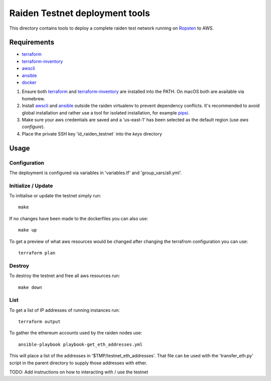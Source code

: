 Raiden Testnet deployment tools
===============================

This directory contains tools to deploy a complete raiden test network
running on Ropsten_ to AWS.

.. _Ropsten: https://github.com/ethereum/ropsten

Requirements
------------

* terraform_
* terraform-inventory_
* awscli_
* ansible_
* docker_

#. Ensure both terraform_ and terraform-inventory_ are installed into the PATH.
   On macOS both are available via homebrew.

#. Install awscli_ and ansible_ outside the raiden virtualenv to prevent
   dependency conflicts. It's recommended to avoid global installation and
   rather use a tool for isolated installation, for example pipsi_.

#. Make sure your aws credentials are saved and a 'us-east-1' has been
   selected as the default region (use `aws configure`).

#. Place the private SSH key 'id_raiden_testnet` into the `keys` directory

.. _terraform: https://www.terraform.io/downloads.html
.. _terraform-inventory: https://github.com/adammck/terraform-inventory/releases/tag/v0.7-pre
.. _awscli: https://pypi.org/project/awscli/
.. _ansible: https://pypi.org/project/ansible/
.. _docker: https://docker.io
.. _pipsi: https://github.com/mitsuhiko/pipsi/


Usage
-----

Configuration
*************

The deployment is configured via variables in 'variables.tf' and
'group_vars/all.yml'.


Initialize / Update
*******************

To initialise or update the testnet simply run::

    make

If no changes have been made to the dockerfiles you can also use::

    make up


To get a preview of what aws resources would be changed after changing the
terrafrom configuration you can use::

    terraform plan


Destroy
*******

To destroy the testnet and free all aws resources run::

    make down


List
****

To get a list of IP addresses of running instances run::

    terraform output


To gather the ethereum accounts used by the raiden nodes use::

    ansible-playbook playbook-get_eth_addresses.yml

This will place a list of the addresses in '$TMP/testnet_eth_addresses'.
That file can be used with the 'transfer_eth.py' script in the parent directory
to supply those addresses with ether.



TODO: Add instructions on how to interacting with / use the testnet
